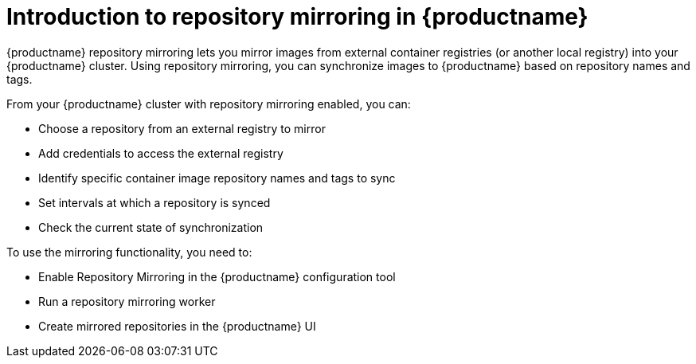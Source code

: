 [[intro-repo-mirroring-in-red-hat-quay]]
= Introduction to repository mirroring in {productname}

{productname} repository mirroring lets you mirror images from external container registries
(or another local registry) into your {productname} cluster.
Using repository mirroring, you can synchronize images to {productname} based on repository names and tags.

From your {productname} cluster with repository mirroring enabled, you can:

* Choose a repository from an external registry to mirror
* Add credentials to access the external registry 
* Identify specific container image repository names and tags to sync
* Set intervals at which a repository is synced
* Check the current state of synchronization


To use the mirroring functionality, you need to:

* Enable Repository Mirroring in the {productname} configuration tool
* Run a repository mirroring worker
* Create mirrored repositories in the {productname} UI 
